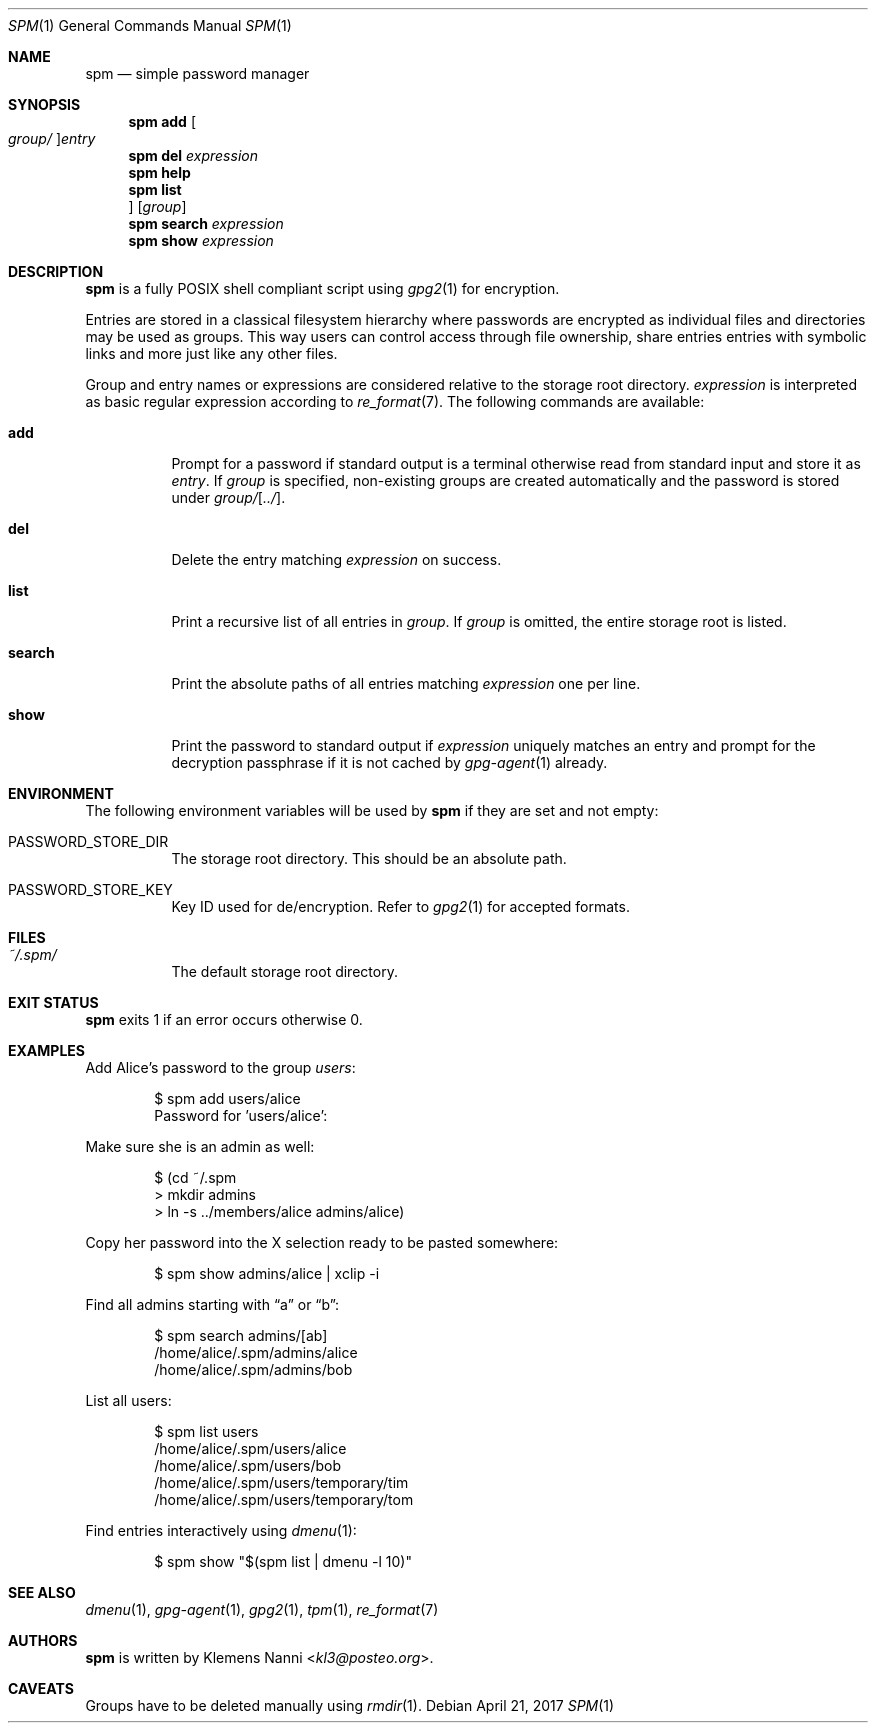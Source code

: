 .Dd April 21, 2017
.Dt SPM 1
.Os
.Sh NAME
.Nm spm
.Nd simple password manager
.Sh SYNOPSIS
.Nm
.Cm add Oo Ar group/ Oc Ns Ar entry
.Nm
.Cm del Ar expression
.Nm
.Cm help
.Nm
.Cm list Oc Op Ar group
.Nm
.Cm search Ar expression
.Nm
.Cm show Ar expression
.Sh DESCRIPTION
.Nm
is a fully POSIX shell compliant script using
.Xr gpg2 1
for encryption.
.sp
Entries are stored in a classical filesystem hierarchy where passwords
are encrypted as individual files and directories may be used as groups.
This way users can control access through file ownership, share entries
entries with symbolic links and more just like any other files.
.sp
Group and entry names or expressions are considered relative to the
storage root directory.
.Ar expression
is interpreted as basic regular expression according to
.Xr re_format 7 .
The following commands are available:
.Bl -tag -width Ds
.It Cm add
Prompt for a password if standard output is a terminal otherwise read
from standard input and store it as
.Ar entry .
If
.Ar group
is specified, non-existing groups are created automatically and the
password is stored under
.Ar group/ Ns Op Ar ../ .
.It Cm del
Delete the entry matching
.Ar expression
on success.
.It Cm list
Print a recursive list of all entries in
.Ar group .
If
.Ar group
is omitted, the entire storage root is listed.
.It Cm search
Print the absolute paths of all entries matching
.Ar expression
one per line.
.It Cm show
Print the password to standard output if
.Ar expression
uniquely matches an entry and prompt for the decryption passphrase if
it is not cached by
.Xr gpg-agent 1
already.
.El
.Sh ENVIRONMENT
The following environment variables will be used by
.Nm
if they are set and not empty:
.Bl -tag -width Ds
.It Ev PASSWORD_STORE_DIR
The storage root directory.
This should be an absolute path.
.It Ev PASSWORD_STORE_KEY
Key ID used for de/encryption.
Refer to
.Xr gpg2 1
for accepted formats.
.El
.Sh FILES
.Bl -tag -width Ds
.It Pa ~/.spm/
The default storage root directory.
.El
.Sh EXIT STATUS
.Nm
exits 1 if an error occurs otherwise 0.
.Sh EXAMPLES
Add Alice's password to the group
.Em users :
.Bd -literal -offset indent
$ spm add users/alice
Password for 'users/alice':
.Ed
.sp
Make sure she is an admin as well:
.Bd -literal -offset indent
$ (cd ~/.spm
> mkdir admins
> ln -s ../members/alice admins/alice)
.Ed
.sp
Copy her password into the X selection ready to be pasted somewhere:
.Bd -literal -offset indent
$ spm show admins/alice | xclip -i
.Ed
.sp
Find all admins starting with
.Dq a
or
.Dq b :
.Bd -literal -offset indent
$ spm search admins/[ab]
/home/alice/.spm/admins/alice
/home/alice/.spm/admins/bob
.Ed
.sp
List all users:
.Bd -literal -offset indent
$ spm list users
/home/alice/.spm/users/alice
/home/alice/.spm/users/bob
/home/alice/.spm/users/temporary/tim
/home/alice/.spm/users/temporary/tom
.Ed
.sp
Find entries interactively using
.Xr dmenu 1 :
.Bd -literal -offset indent
$ spm show "$(spm list | dmenu -l 10)"
.Ed
.Sh SEE ALSO
.Xr dmenu 1 ,
.Xr gpg-agent 1 ,
.Xr gpg2 1 ,
.Xr tpm 1 ,
.Xr re_format 7
.Sh AUTHORS
.Nm
is written by
.An Klemens Nanni Aq Mt kl3@posteo.org .
.Sh CAVEATS
Groups have to be deleted manually using
.Xr rmdir 1 .
